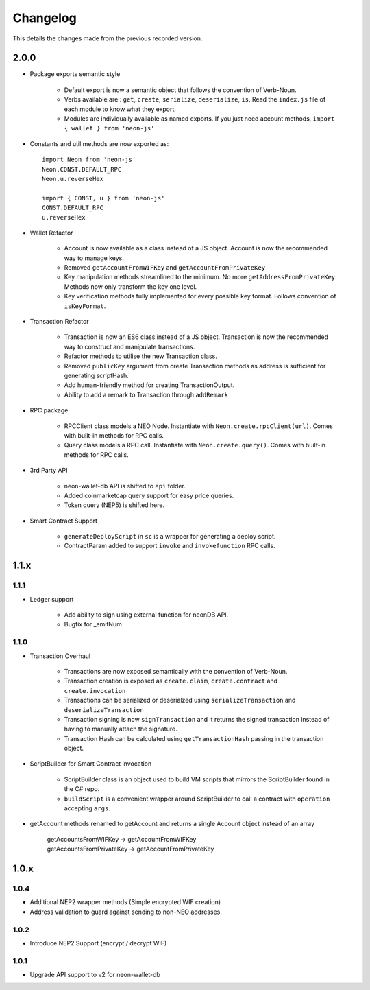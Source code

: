 *********
Changelog
*********

This details the changes made from the previous recorded version.

2.0.0
======

- Package exports semantic style

    - Default export is now a semantic object that follows the convention of Verb-Noun.
    - Verbs available are : ``get``, ``create``, ``serialize``, ``deserialize``, ``is``. Read the ``index.js`` file of each module to know what they export.
    - Modules are individually available as named exports. If you just need account methods, ``import { wallet } from 'neon-js'``

- Constants and util methods are now exported as::

    import Neon from 'neon-js'
    Neon.CONST.DEFAULT_RPC
    Neon.u.reverseHex

    import { CONST, u } from 'neon-js'
    CONST.DEFAULT_RPC
    u.reverseHex

- Wallet Refactor

    - Account is now available as a class instead of a JS object. Account is now the recommended way to manage keys.
    - Removed ``getAccountFromWIFKey`` and ``getAccountFromPrivateKey``
    - Key manipulation methods streamlined to the minimum. No more ``getAddressFromPrivateKey``.  Methods now only transform the key one level.
    - Key verification methods fully implemented for every possible key format. Follows convention of ``isKeyFormat``.

- Transaction Refactor

    - Transaction is now an ES6 class instead of a JS object. Transaction is now the recommended way to construct and manipulate transactions.
    - Refactor methods to utilise the new Transaction class.
    - Removed ``publicKey`` argument from create Transaction methods as address is sufficient for generating scriptHash.
    - Add human-friendly method for creating TransactionOutput.
    - Ability to add a remark to Transaction through ``addRemark``

- RPC package

    - RPCClient class models a NEO Node. Instantiate with ``Neon.create.rpcClient(url)``. Comes with built-in methods for RPC calls.
    - Query class models a RPC call. Instantiate with ``Neon.create.query()``. Comes with built-in methods for RPC calls.

- 3rd Party API

    - neon-wallet-db API is shifted to ``api`` folder.
    - Added coinmarketcap query support for easy price queries.
    - Token query (NEP5) is shifted here.

- Smart Contract Support

    - ``generateDeployScript`` in ``sc`` is a wrapper for generating a deploy script.
    - ContractParam added to support ``invoke`` and ``invokefunction`` RPC calls.


1.1.x
=====

1.1.1
-----

- Ledger support

    - Add ability to sign using external function for neonDB API.
    - Bugfix for _emitNum

1.1.0
-----

- Transaction Overhaul

    - Transactions are now exposed semantically with the convention of Verb-Noun.
    - Transaction creation is exposed as ``create.claim``, ``create.contract`` and ``create.invocation``
    - Transactions can be serialized or deserialzed using ``serializeTransaction`` and ``deserializeTransaction``
    - Transaction signing is now ``signTransaction`` and it returns the signed transaction instead of having to manually attach the signature.
    - Transaction Hash can be calculated using ``getTransactionHash`` passing in the transaction object.

- ScriptBuilder for Smart Contract invocation

    - ScriptBuilder class is an object used to build VM scripts that mirrors the ScriptBuilder found in the C# repo.
    - ``buildScript`` is a convenient wrapper around ScriptBuilder to call a contract with ``operation`` accepting ``args``.

- getAccount methods renamed to getAccount and returns a single Account object instead of an array

    | getAccountsFromWIFKey -> getAccountFromWIFKey
    | getAccountsFromPrivateKey -> getAccountFromPrivateKey

1.0.x
=====

1.0.4
-----

- Additional NEP2 wrapper methods (Simple encrypted WIF creation)
- Address validation to guard against sending to non-NEO addresses.

1.0.2
-----

- Introduce NEP2 Support (encrypt / decrypt WIF)

1.0.1
-----

- Upgrade API support to v2 for neon-wallet-db
